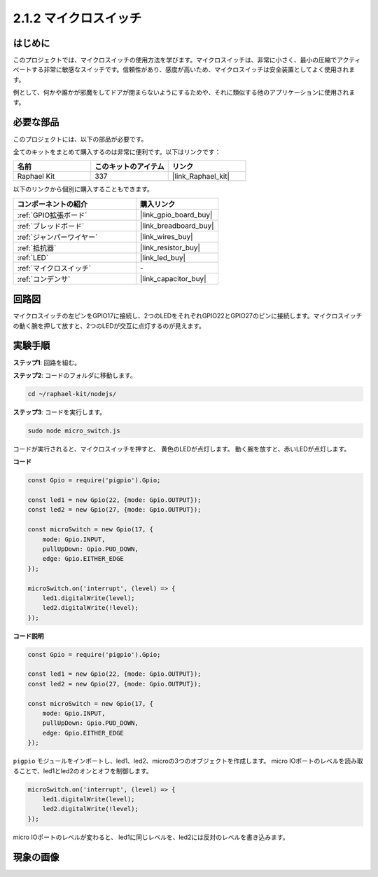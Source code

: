 .. _2.1.2_js:

2.1.2 マイクロスイッチ
=======================

はじめに
--------------------

このプロジェクトでは、マイクロスイッチの使用方法を学びます。マイクロスイッチは、非常に小さく、最小の圧縮でアクティベートする非常に敏感なスイッチです。信頼性があり、感度が高いため、マイクロスイッチは安全装置としてよく使用されます。

例として、何かや誰かが邪魔をしてドアが閉まらないようにするためや、それに類似する他のアプリケーションに使用されます。

必要な部品
------------------------------

このプロジェクトには、以下の部品が必要です。

.. image:: ../img/2.1.2component.png

全てのキットをまとめて購入するのは非常に便利です。以下はリンクです：

.. list-table::
    :widths: 20 20 20
    :header-rows: 1

    *   - 名前	
        - このキットのアイテム
        - リンク
    *   - Raphael Kit
        - 337
        - |link_Raphael_kit|

以下のリンクから個別に購入することもできます。

.. list-table::
    :widths: 30 20
    :header-rows: 1

    *   - コンポーネントの紹介
        - 購入リンク

    *   - :ref:`GPIO拡張ボード`
        - |link_gpio_board_buy|
    *   - :ref:`ブレッドボード`
        - |link_breadboard_buy|
    *   - :ref:`ジャンパーワイヤー`
        - |link_wires_buy|
    *   - :ref:`抵抗器`
        - |link_resistor_buy|
    *   - :ref:`LED`
        - |link_led_buy|
    *   - :ref:`マイクロスイッチ`
        - \-
    *   - :ref:`コンデンサ`
        - |link_capacitor_buy|

回路図
-----------------

マイクロスイッチの左ピンをGPIO17に接続し、2つのLEDをそれぞれGPIO22とGPIO27のピンに接続します。マイクロスイッチの動く腕を押して放すと、2つのLEDが交互に点灯するのが見えます。

.. image:: ../img/image305.png

.. image:: ../img/micro_Schematic.png

実験手順
-----------------------

**ステップ1**: 回路を組む。

.. image:: ../img/2.1.4fritzing.png

**ステップ2**: コードのフォルダに移動します。

.. raw:: html

   <run></run>

.. code-block::

    cd ~/raphael-kit/nodejs/

**ステップ3**: コードを実行します。

.. raw:: html

   <run></run>

.. code-block::

    sudo node micro_switch.js

コードが実行されると、マイクロスイッチを押すと、
黄色のLEDが点灯します。
動く腕を放すと、赤いLEDが点灯します。

**コード**

.. code-block:: js

    const Gpio = require('pigpio').Gpio; 

    const led1 = new Gpio(22, {mode: Gpio.OUTPUT});
    const led2 = new Gpio(27, {mode: Gpio.OUTPUT});

    const microSwitch = new Gpio(17, {
        mode: Gpio.INPUT,
        pullUpDown: Gpio.PUD_DOWN,     
        edge: Gpio.EITHER_EDGE       
    });

    microSwitch.on('interrupt', (level) => {  
        led1.digitalWrite(level);   
        led2.digitalWrite(!level);       
    });

**コード説明**

.. code-block:: js

    const Gpio = require('pigpio').Gpio; 

    const led1 = new Gpio(22, {mode: Gpio.OUTPUT});
    const led2 = new Gpio(27, {mode: Gpio.OUTPUT});

    const microSwitch = new Gpio(17, {
        mode: Gpio.INPUT,
        pullUpDown: Gpio.PUD_DOWN,     
        edge: Gpio.EITHER_EDGE       
    });

``pigpio`` モジュールをインポートし、led1、led2、microの3つのオブジェクトを作成します。
micro IOポートのレベルを読み取ることで、led1とled2のオンとオフを制御します。       

.. code-block:: js

    microSwitch.on('interrupt', (level) => {  
        led1.digitalWrite(level);   
        led2.digitalWrite(!level);       
    });

micro IOポートのレベルが変わると、
led1に同じレベルを、led2には反対のレベルを書き込みます。

現象の画像
------------------

.. image:: ../img/2.1.2micro_switch.JPG
